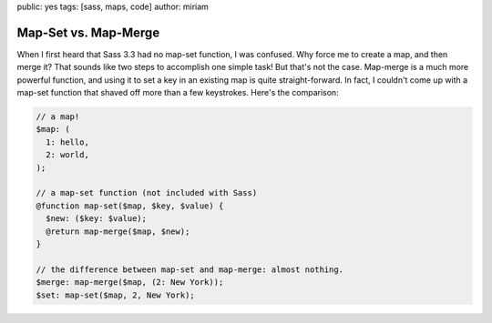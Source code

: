 public: yes
tags: [sass, maps, code]
author: miriam


Map-Set vs. Map-Merge
=====================

When I first heard that Sass 3.3 had no map-set function, I was confused. Why force me to create a map, and then merge it? That sounds like two steps to accomplish one simple task! But that's not the case. Map-merge is a much more powerful function, and using it to set a key in an existing map is quite straight-forward. In fact, I couldn't come up with a map-set function that shaved off more than a few keystrokes. Here's the comparison:

.. code:: scss

  // a map!
  $map: (
    1: hello,
    2: world,
  );

  // a map-set function (not included with Sass)
  @function map-set($map, $key, $value) {
    $new: ($key: $value);
    @return map-merge($map, $new);
  }

  // the difference between map-set and map-merge: almost nothing.
  $merge: map-merge($map, (2: New York));
  $set: map-set($map, 2, New York);

